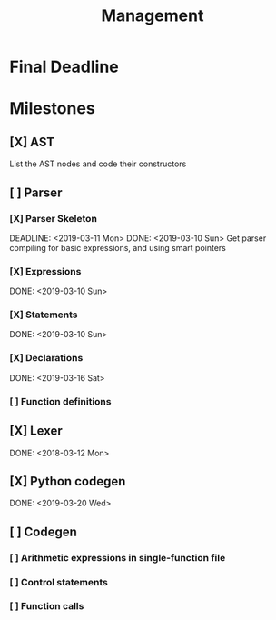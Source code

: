 #+TITLE: Management

* Final Deadline
DEADLINE: <2019-03-26 Tue>

* Milestones
** [X] AST
SCHEDULED: <2019-02-24 Sun> DEADLINE: <2019-03-01 Fri>
List the AST nodes and code their constructors

** [ ] Parser
*** [X] Parser Skeleton
DEADLINE: <2019-03-11 Mon> DONE: <2019-03-10 Sun>
Get parser compiling for basic expressions, and using smart pointers
*** [X] Expressions
SCHEDULED: <2019-03-08 Fri>
DONE: <2019-03-10 Sun>
*** [X] Statements
SCHEDULED: <2019-03-08 Fri>
DONE: <2019-03-10 Sun>
*** [X] Declarations
SCHEDULED: <2019-03-15 Fri>
DONE: <2019-03-16 Sat>
*** [ ] Function definitions
SCHEDULED: <2019-03-16 Sat>
** [X] Lexer
SCHEDULED: <2019-02-24 Sun> DEADLINE: <2019-03-05 Tue>
DONE: <2018-03-12 Mon>

** [X] Python codegen
SCHEDULED: <2019-03-15 Fri> DEADLINE: <2019-03-19 Tue>
DONE: <2019-03-20 Wed>

** [ ] Codegen
SCHEDULED: <2019-03-18 Mon> DEADLINE: <2019-03-22 Fri>
*** [ ] Arithmetic expressions in single-function file
*** [ ] Control statements
*** [ ] Function calls

